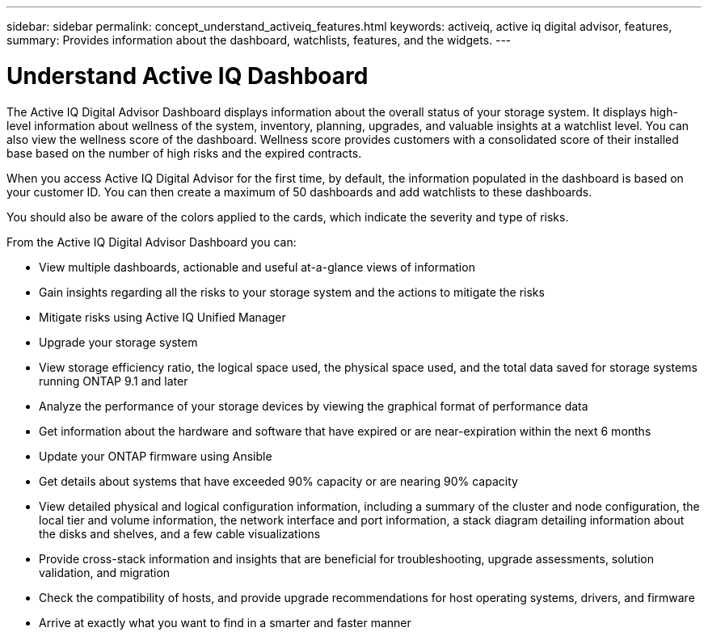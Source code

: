 ---
sidebar: sidebar
permalink: concept_understand_activeiq_features.html
keywords: activeiq, active iq digital advisor, features,
summary: Provides information about the dashboard, watchlists, features, and the widgets.
---

= Understand Active IQ Dashboard
:toc: macro
:toclevels: 1
:hardbreaks:
:nofooter:
:icons: font
:linkattrs:
:imagesdir: ./media/

[.lead]
The Active IQ Digital Advisor Dashboard displays information about the overall status of your storage system. It displays high-level information about wellness of the system, inventory, planning, upgrades, and valuable insights at a watchlist level. You can also view the wellness score of the dashboard. Wellness score provides customers with a consolidated score of their installed base based on the number of high risks and the expired contracts.

When you access Active IQ Digital Advisor for the first time, by default, the information populated in the dashboard is based on your customer ID. You can then create a maximum of 50 dashboards and add watchlists to these dashboards.

You should also be aware of the colors applied to the cards, which indicate the severity and type of risks.

From the Active IQ Digital Advisor Dashboard you can:

* View multiple dashboards, actionable and useful at-a-glance views of information
* Gain insights regarding all the risks to your storage system and the actions to mitigate the risks
* Mitigate risks using Active IQ Unified Manager
* Upgrade your storage system
* View storage efficiency ratio, the logical space used, the physical space used, and the total data saved for storage systems running ONTAP 9.1 and later
* Analyze the performance of your storage devices by viewing the graphical format of performance data
* Get information about the hardware and software that have expired or are near-expiration within the next 6 months
* Update your ONTAP firmware using Ansible
* Get details about systems that have exceeded 90% capacity or are nearing 90% capacity
* View detailed physical and logical configuration information, including a summary of the cluster and node configuration, the local tier and volume information, the network interface and port information, a stack diagram detailing information about the disks and shelves, and a few cable visualizations
* Provide cross-stack information and insights that are beneficial for troubleshooting, upgrade assessments, solution validation, and migration
* Check the compatibility of hosts, and provide upgrade recommendations for host operating systems, drivers, and firmware
* Arrive at exactly what you want to find in a smarter and faster manner
